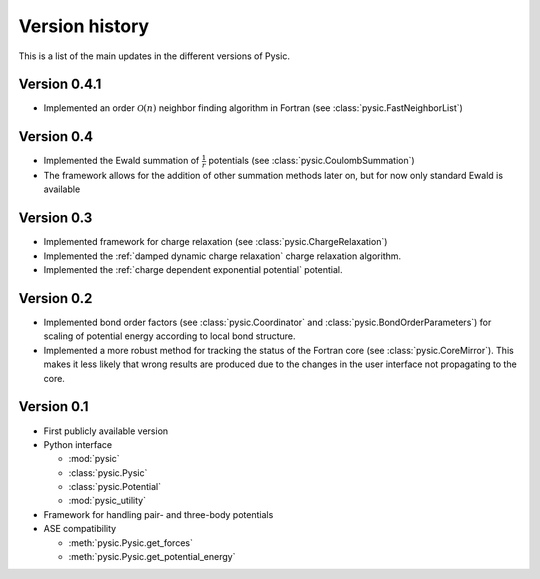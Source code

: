 .. file:version

Version history
===============

This is a list of the main updates in the different versions of Pysic.


Version 0.4.1
-------------

- Implemented an order :math:`\mathcal{O}(n)` neighbor finding algorithm in Fortran (see :class:`pysic.FastNeighborList`)



Version 0.4
-----------

- Implemented the Ewald summation of :math:`\frac{1}{r}` potentials (see :class:`pysic.CoulombSummation`)
- The framework allows for the addition of other summation methods later on, but for now only standard Ewald is available


Version 0.3
-----------

- Implemented framework for charge relaxation (see :class:`pysic.ChargeRelaxation`)
- Implemented the :ref:`damped dynamic charge relaxation` charge relaxation algorithm.
- Implemented the :ref:`charge dependent exponential potential` potential.


Version 0.2
-----------

- Implemented bond order factors (see :class:`pysic.Coordinator` and :class:`pysic.BondOrderParameters`) for scaling of potential energy according to local bond structure.
- Implemented a more robust method for tracking the status of the Fortran core (see :class:`pysic.CoreMirror`). This makes it less likely that wrong results are produced due to the changes in the user interface not propagating to the core.


Version 0.1
-----------

- First publicly available version
- Python interface

  * :mod:`pysic`
  * :class:`pysic.Pysic`
  * :class:`pysic.Potential`
  * :mod:`pysic_utility`

- Framework for handling pair- and three-body potentials
- ASE compatibility

  * :meth:`pysic.Pysic.get_forces`
  * :meth:`pysic.Pysic.get_potential_energy`

